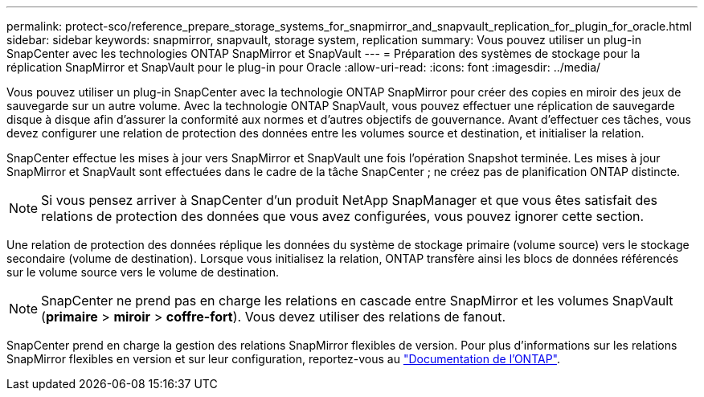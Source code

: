 ---
permalink: protect-sco/reference_prepare_storage_systems_for_snapmirror_and_snapvault_replication_for_plugin_for_oracle.html 
sidebar: sidebar 
keywords: snapmirror, snapvault, storage system, replication 
summary: Vous pouvez utiliser un plug-in SnapCenter avec les technologies ONTAP SnapMirror et SnapVault 
---
= Préparation des systèmes de stockage pour la réplication SnapMirror et SnapVault pour le plug-in pour Oracle
:allow-uri-read: 
:icons: font
:imagesdir: ../media/


[role="lead"]
Vous pouvez utiliser un plug-in SnapCenter avec la technologie ONTAP SnapMirror pour créer des copies en miroir des jeux de sauvegarde sur un autre volume. Avec la technologie ONTAP SnapVault, vous pouvez effectuer une réplication de sauvegarde disque à disque afin d'assurer la conformité aux normes et d'autres objectifs de gouvernance. Avant d'effectuer ces tâches, vous devez configurer une relation de protection des données entre les volumes source et destination, et initialiser la relation.

SnapCenter effectue les mises à jour vers SnapMirror et SnapVault une fois l'opération Snapshot terminée. Les mises à jour SnapMirror et SnapVault sont effectuées dans le cadre de la tâche SnapCenter ; ne créez pas de planification ONTAP distincte.


NOTE: Si vous pensez arriver à SnapCenter d'un produit NetApp SnapManager et que vous êtes satisfait des relations de protection des données que vous avez configurées, vous pouvez ignorer cette section.

Une relation de protection des données réplique les données du système de stockage primaire (volume source) vers le stockage secondaire (volume de destination). Lorsque vous initialisez la relation, ONTAP transfère ainsi les blocs de données référencés sur le volume source vers le volume de destination.


NOTE: SnapCenter ne prend pas en charge les relations en cascade entre SnapMirror et les volumes SnapVault (*primaire* > *miroir* > *coffre-fort*). Vous devez utiliser des relations de fanout.

SnapCenter prend en charge la gestion des relations SnapMirror flexibles de version. Pour plus d'informations sur les relations SnapMirror flexibles en version et sur leur configuration, reportez-vous au http://docs.netapp.com/ontap-9/index.jsp?topic=%2Fcom.netapp.doc.ic-base%2Fresources%2Fhome.html["Documentation de l'ONTAP"^].
